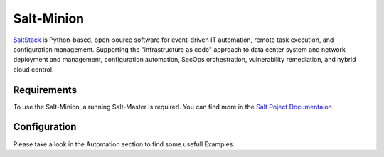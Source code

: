 .. _saltminion:

###########
Salt-Minion
###########

SaltStack_ is Python-based, open-source
software for event-driven IT automation, remote task execution, and 
configuration management. Supporting the "infrastructure as code" 
approach to data center system and network deployment and management, 
configuration automation, SecOps orchestration, vulnerability remediation,
and hybrid cloud control.


************
Requirements
************

To use the Salt-Minion, a running Salt-Master is required. You can find more
in the `Salt Poject Documentaion
<https://docs.saltproject.io/en/latest/contents.html>`_

*************
Configuration
*************

.. cfgcmd:: set service salt-minion hash <type>

   The hash type used when discovering file on master server (default: sha256)

.. cfgcmd:: set service salt-minion id <id>

   Explicitly declare ID for this minion to use (default: hostname)

.. cfgcmd:: set service salt-minion interval <1-1440>

   Interval in minutes between updates (default: 60)

.. cfgcmd:: set service salt-minion master <hostname | IP>

    The hostname or IP address of the master

.. cfgcmd:: set service salt-minion master-key <key>

    URL with signature of master for auth reply verification


Please take a look in the Automation section to find some usefull
Examples.



.. _SaltStack: https://saltproject.io/